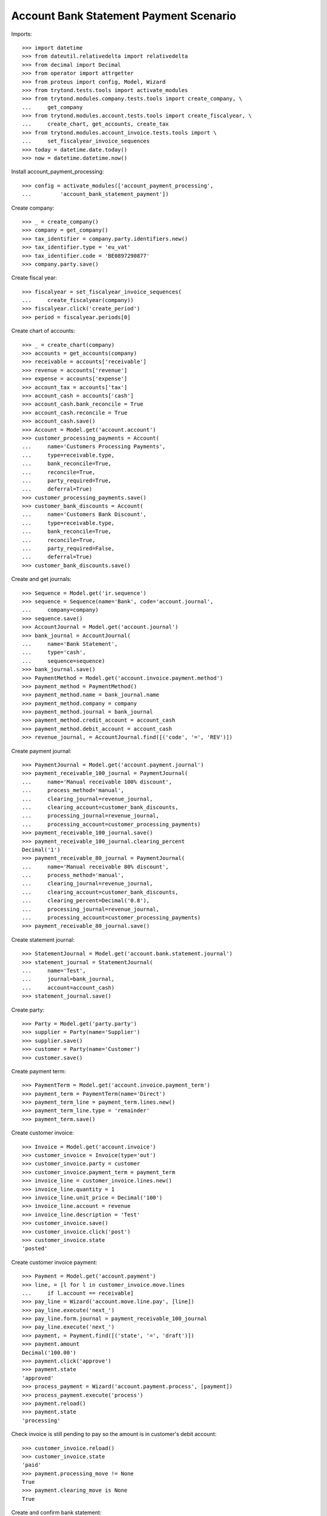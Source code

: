 =======================================
Account Bank Statement Payment Scenario
=======================================

Imports::

    >>> import datetime
    >>> from dateutil.relativedelta import relativedelta
    >>> from decimal import Decimal
    >>> from operator import attrgetter
    >>> from proteus import config, Model, Wizard
    >>> from trytond.tests.tools import activate_modules
    >>> from trytond.modules.company.tests.tools import create_company, \
    ...     get_company
    >>> from trytond.modules.account.tests.tools import create_fiscalyear, \
    ...     create_chart, get_accounts, create_tax
    >>> from trytond.modules.account_invoice.tests.tools import \
    ...     set_fiscalyear_invoice_sequences
    >>> today = datetime.date.today()
    >>> now = datetime.datetime.now()

Install account_payment_processing::

    >>> config = activate_modules(['account_payment_processing',
    ...         'account_bank_statement_payment'])

Create company::

    >>> _ = create_company()
    >>> company = get_company()
    >>> tax_identifier = company.party.identifiers.new()
    >>> tax_identifier.type = 'eu_vat'
    >>> tax_identifier.code = 'BE0897290877'
    >>> company.party.save()

Create fiscal year::

    >>> fiscalyear = set_fiscalyear_invoice_sequences(
    ...     create_fiscalyear(company))
    >>> fiscalyear.click('create_period')
    >>> period = fiscalyear.periods[0]

Create chart of accounts::

    >>> _ = create_chart(company)
    >>> accounts = get_accounts(company)
    >>> receivable = accounts['receivable']
    >>> revenue = accounts['revenue']
    >>> expense = accounts['expense']
    >>> account_tax = accounts['tax']
    >>> account_cash = accounts['cash']
    >>> account_cash.bank_reconcile = True
    >>> account_cash.reconcile = True
    >>> account_cash.save()
    >>> Account = Model.get('account.account')
    >>> customer_processing_payments = Account(
    ...     name='Customers Processing Payments',
    ...     type=receivable.type,
    ...     bank_reconcile=True,
    ...     reconcile=True,
    ...     party_required=True,
    ...     deferral=True)
    >>> customer_processing_payments.save()
    >>> customer_bank_discounts = Account(
    ...     name='Customers Bank Discount',
    ...     type=receivable.type,
    ...     bank_reconcile=True,
    ...     reconcile=True,
    ...     party_required=False,
    ...     deferral=True)
    >>> customer_bank_discounts.save()

Create and get journals::

    >>> Sequence = Model.get('ir.sequence')
    >>> sequence = Sequence(name='Bank', code='account.journal',
    ...     company=company)
    >>> sequence.save()
    >>> AccountJournal = Model.get('account.journal')
    >>> bank_journal = AccountJournal(
    ...     name='Bank Statement',
    ...     type='cash',
    ...     sequence=sequence)
    >>> bank_journal.save()
    >>> PaymentMethod = Model.get('account.invoice.payment.method')
    >>> payment_method = PaymentMethod()
    >>> payment_method.name = bank_journal.name
    >>> payment_method.company = company
    >>> payment_method.journal = bank_journal
    >>> payment_method.credit_account = account_cash
    >>> payment_method.debit_account = account_cash
    >>> revenue_journal, = AccountJournal.find([('code', '=', 'REV')])

Create payment journal::

    >>> PaymentJournal = Model.get('account.payment.journal')
    >>> payment_receivable_100_journal = PaymentJournal(
    ...     name='Manual receivable 100% discount',
    ...     process_method='manual',
    ...     clearing_journal=revenue_journal,
    ...     clearing_account=customer_bank_discounts,
    ...     processing_journal=revenue_journal,
    ...     processing_account=customer_processing_payments)
    >>> payment_receivable_100_journal.save()
    >>> payment_receivable_100_journal.clearing_percent
    Decimal('1')
    >>> payment_receivable_80_journal = PaymentJournal(
    ...     name='Manual receivable 80% discount',
    ...     process_method='manual',
    ...     clearing_journal=revenue_journal,
    ...     clearing_account=customer_bank_discounts,
    ...     clearing_percent=Decimal('0.8'),
    ...     processing_journal=revenue_journal,
    ...     processing_account=customer_processing_payments)
    >>> payment_receivable_80_journal.save()

Create statement journal::

    >>> StatementJournal = Model.get('account.bank.statement.journal')
    >>> statement_journal = StatementJournal(
    ...     name='Test',
    ...     journal=bank_journal,
    ...     account=account_cash)
    >>> statement_journal.save()

Create party::

    >>> Party = Model.get('party.party')
    >>> supplier = Party(name='Supplier')
    >>> supplier.save()
    >>> customer = Party(name='Customer')
    >>> customer.save()

Create payment term::

    >>> PaymentTerm = Model.get('account.invoice.payment_term')
    >>> payment_term = PaymentTerm(name='Direct')
    >>> payment_term_line = payment_term.lines.new()
    >>> payment_term_line.type = 'remainder'
    >>> payment_term.save()

Create customer invoice::

    >>> Invoice = Model.get('account.invoice')
    >>> customer_invoice = Invoice(type='out')
    >>> customer_invoice.party = customer
    >>> customer_invoice.payment_term = payment_term
    >>> invoice_line = customer_invoice.lines.new()
    >>> invoice_line.quantity = 1
    >>> invoice_line.unit_price = Decimal('100')
    >>> invoice_line.account = revenue
    >>> invoice_line.description = 'Test'
    >>> customer_invoice.save()
    >>> customer_invoice.click('post')
    >>> customer_invoice.state
    'posted'

Create customer invoice payment::

    >>> Payment = Model.get('account.payment')
    >>> line, = [l for l in customer_invoice.move.lines
    ...     if l.account == receivable]
    >>> pay_line = Wizard('account.move.line.pay', [line])
    >>> pay_line.execute('next_')
    >>> pay_line.form.journal = payment_receivable_100_journal
    >>> pay_line.execute('next_')
    >>> payment, = Payment.find([('state', '=', 'draft')])
    >>> payment.amount
    Decimal('100.00')
    >>> payment.click('approve')
    >>> payment.state
    'approved'
    >>> process_payment = Wizard('account.payment.process', [payment])
    >>> process_payment.execute('process')
    >>> payment.reload()
    >>> payment.state
    'processing'

Check invoice is still pending to pay so the amount is in customer's debit account::

    >>> customer_invoice.reload()
    >>> customer_invoice.state
    'paid'
    >>> payment.processing_move != None
    True
    >>> payment.clearing_move is None
    True

Create and confirm bank statement::

    >>> BankStatement = Model.get('account.bank.statement')
    >>> statement = BankStatement(journal=statement_journal, date=now)
    >>> statement_line = statement.lines.new()
    >>> statement_line.date = now
    >>> statement_line.description = 'Customer Invoice Bank Discount reception'
    >>> statement_line.amount = Decimal('100.0')
    >>> statement.save()
    >>> statement.click('confirm')
    >>> statement.state
    'confirmed'

Create transaction lines on statement line and post it::

    >>> statement_line, = statement.lines
    >>> st_move_line = statement_line.lines.new()
    >>> st_move_line.payment = payment
    >>> st_move_line.amount
    Decimal('100.00')
    >>> st_move_line.account.name
    'Customers Bank Discount'
    >>> st_move_line.party.name
    'Customer'
    >>> statement_line.save()
    >>> statement_line.click('post')

The statement's amount is in Customers Bank Discount account debit::

    >>> customer_bank_discounts.reload()
    >>> customer_bank_discounts.balance
    Decimal('-100.00')

When the invoice due date plus some margin days arrives, if the bank doesn't
substract the advanced amount is because the payment succeeded::

    >>> payment.click('succeed')
    >>> payment.clearing_move != None
    True

Now, the invoice is paid, the customer's due amount is zero, also owr due with
bank::

    >>> customer_invoice.reload()
    >>> customer_invoice.state
    'paid'
    >>> receivable.reload()
    >>> receivable.balance
    Decimal('0.00')
    >>> customer_bank_discounts.reload()
    >>> customer_bank_discounts.balance
    Decimal('0.00')

But if after that, the bank substracts the advanced amount, we create the bank
statement::

    >>> statement2 = BankStatement(journal=statement_journal, date=now)
    >>> statement_line = statement2.lines.new()
    >>> statement_line.date = now
    >>> statement_line.description = 'Customer Invoice Bank Discount recover'
    >>> statement_line.amount = Decimal('-100.0')
    >>> statement2.save()
    >>> statement2.click('confirm')
    >>> statement2.state
    'confirmed'

Create transaction lines on statement line and post it::

    >>> statement_line2, = statement2.lines
    >>> st_move_line = statement_line2.lines.new()
    >>> st_move_line.payment = payment
    >>> st_move_line.amount
    Decimal('-100.00')
    >>> st_move_line.account.name
    'Customers Bank Discount'
    >>> st_move_line.party.name
    'Customer'
    >>> statement_line2.save()
    >>> statement_line2.click('post')

The payment is failed, clearing move reverted so amount is due by customer and
we doesn't have cash::

    >>> payment.reload()
    >>> payment.state
    'failed'
    >>> payment.clearing_move == None
    True
    >>> customer_invoice.reload()
    >>> customer_invoice.state
    'posted'
    >>> receivable.reload()
    >>> receivable.balance
    Decimal('100.00')
    >>> customer_bank_discounts.reload()
    >>> customer_bank_discounts.balance
    Decimal('0.00')
    >>> account_cash.reload()
    >>> account_cash.balance
    Decimal('0.00')

But finally, the customer pays the invoice directly::

    >>> statement3 = BankStatement(journal=statement_journal, date=now)
    >>> statement_line = statement3.lines.new()
    >>> statement_line.date = now
    >>> statement_line.description = 'Customer Invoice payment'
    >>> statement_line.amount = Decimal('100.0')
    >>> statement3.save()
    >>> statement3.click('confirm')
    >>> statement3.state
    'confirmed'

Create transaction lines on statement line and post it::

    >>> statement_line3, = statement3.lines
    >>> st_move_line = statement_line3.lines.new()
    >>> st_move_line.invoice = customer_invoice
    >>> st_move_line.amount
    Decimal('100.00')
    >>> st_move_line.account.name
    'Main Receivable'
    >>> st_move_line.party.name
    'Customer'
    >>> statement_line3.save()
    >>> statement_line3.click('post')

So the payment is succeeded, the invoice paid again and due amounts are 0::

    >>> customer_invoice.reload()
    >>> customer_invoice.state
    'paid'
    >>> receivable.reload()
    >>> receivable.balance
    Decimal('0.00')
    >>> customer_bank_discounts.reload()
    >>> customer_bank_discounts.balance
    Decimal('0.00')

Create two customer invoices::

    >>> customer_invoice2 = Invoice(type='out')
    >>> customer_invoice2.party = customer
    >>> customer_invoice2.payment_term = payment_term
    >>> invoice_line = customer_invoice2.lines.new()
    >>> invoice_line.quantity = 1
    >>> invoice_line.unit_price = Decimal('200')
    >>> invoice_line.account = revenue
    >>> invoice_line.description = 'Test 2'
    >>> customer_invoice2.save()
    >>> customer_invoice2.click('post')
    >>> customer_invoice2.state
    'posted'

    >>> customer_invoice3 = Invoice(type='out')
    >>> customer_invoice3.party = customer
    >>> customer_invoice3.payment_term = payment_term
    >>> invoice_line = customer_invoice3.lines.new()
    >>> invoice_line.quantity = 1
    >>> invoice_line.unit_price = Decimal('80')
    >>> invoice_line.account = revenue
    >>> invoice_line.description = 'Test 3'
    >>> customer_invoice3.save()
    >>> customer_invoice3.click('post')
    >>> customer_invoice3.state
    'posted'

    >>> receivable.reload()
    >>> receivable.balance
    Decimal('280.00')

Create a payment with 80% bank discount for first of them::

    >>> line, = [l for l in customer_invoice2.move.lines
    ...     if l.account == receivable]
    >>> pay_line = Wizard('account.move.line.pay', [line])
    >>> pay_line.execute('next_')
    >>> pay_line.form.journal = payment_receivable_80_journal
    >>> pay_line.execute('next_')
    >>> payment2, = Payment.find([('state', '=', 'draft')])
    >>> payment2.amount
    Decimal('200.00')
    >>> payment2.click('approve')
    >>> payment2.state
    'approved'
    >>> process_payment = Wizard('account.payment.process', [payment2])
    >>> process_payment.execute('process')
    >>> payment2.reload()
    >>> payment2.state
    'processing'

And another payment with 100% bank discount for the second one::

    >>> line, = [l for l in customer_invoice3.move.lines
    ...     if l.account == receivable]
    >>> pay_line = Wizard('account.move.line.pay', [line])
    >>> pay_line.execute('next_')
    >>> pay_line.form.journal = payment_receivable_100_journal
    >>> pay_line.execute('next_')
    >>> payment3, = Payment.find([('state', '=', 'draft')])
    >>> payment3.amount
    Decimal('80.00')
    >>> payment3.click('approve')
    >>> payment3.state
    'approved'
    >>> process_payment = Wizard('account.payment.process', [payment3])
    >>> process_payment.execute('process')
    >>> payment3.reload()
    >>> payment3.state
    'processing'

Create and confirm bank statement::

    >>> statement4 = BankStatement(journal=statement_journal, date=now)
    >>> statement_line = statement4.lines.new()
    >>> statement_line.date = now
    >>> statement_line.description = 'Bank Discount for second invoice'
    >>> statement_line.amount = Decimal('160.0')
    >>> statement_line = statement4.lines.new()
    >>> statement_line.date = now
    >>> statement_line.description = 'Bank Discount for third invoice'
    >>> statement_line.amount = Decimal('80.0')
    >>> statement4.save()
    >>> statement4.click('confirm')
    >>> statement4.state
    'confirmed'

Create transaction lines on statement lines and post them::

    >>> statement_line4, statement_line5 = statement4.lines
    >>> st_move_line = statement_line4.lines.new()
    >>> st_move_line.payment = payment2
    >>> st_move_line.amount
    Decimal('160.00')
    >>> st_move_line.account.name
    'Customers Bank Discount'
    >>> st_move_line.party.name
    'Customer'
    >>> statement_line4.save()
    >>> statement_line4.click('post')
    >>> st_move_line = statement_line5.lines.new()
    >>> st_move_line.payment = payment2
    >>> st_move_line.amount
    Decimal('80.00')
    >>> st_move_line.account.name
    'Customers Bank Discount'
    >>> st_move_line.party.name
    'Customer'
    >>> statement_line5.save()
    >>> statement_line5.click('post')

All the amount is on cash account and as debit with bank::

    >>> account_cash.reload()
    >>> account_cash.balance
    Decimal('340.00')
    >>> customer_bank_discounts.reload()
    >>> customer_bank_discounts.balance
    Decimal('-240.00')

When the invoices due date arrives, the pending amount of second invoice is
paid by customer but bank substract the third invoice amount::

    >>> statement5 = BankStatement(journal=statement_journal, date=now)
    >>> statement_line = statement5.lines.new()
    >>> statement_line.date = now
    >>> statement_line.description = 'Pending payment of second invoice'
    >>> statement_line.amount = Decimal('40.0')
    >>> statement_line = statement5.lines.new()
    >>> statement_line.date = now
    >>> statement_line.description = 'Recover of Bank Discount for third invoice'
    >>> statement_line.amount = Decimal('-80.0')
    >>> statement5.save()
    >>> statement5.click('confirm')
    >>> statement5.state
    'confirmed'

Create transaction line on statement line with pending amount of second
invoice, selecting the invoice and the payment::

    >>> statement_line6, statement_line7 = statement5.lines
    >>> st_move_line = statement_line6.lines.new()
    >>> st_move_line.invoice = customer_invoice2
    >>> st_move_line.payment == payment2
    True
    >>> st_move_line.amount
    Decimal('40.00')
    >>> st_move_line.account.name
    'Main Receivable'
    >>> st_move_line.party.name
    'Customer'
    >>> statement_line6.save()
    >>> statement_line6.click('post')

The payment of second customer invoice is succeeded::

    >>> payment2.reload()
    >>> payment2.state
    'succeeded'
    >>> customer_invoice2.reload()
    >>> customer_invoice2.state
    'posted'

Create transaction line on statement line with recovering of bank discount for
third invoice selecting the payment::

    >>> st_move_line = statement_line7.lines.new()
    >>> st_move_line.payment = payment3
    >>> st_move_line.amount
    Decimal('-80.00')
    >>> st_move_line.account.name
    'Customers Bank Discount'
    >>> st_move_line.party.name
    'Customer'
    >>> statement_line7.save()
    >>> statement_line7.click('post')

And the payment of third customer invoice is failed::

    >>> payment3.reload()
    >>> payment3.state
    'failed'
    >>> customer_invoice3.reload()
    >>> customer_invoice3.state
    'posted'

The third invoice amount is also owed, the due with bank is empty and the cash
do not have the third invoice amount::

    >>> receivable.reload()
    >>> receivable.balance
    Decimal('80.00')
    >>> customer_bank_discounts.reload()
    >>> customer_bank_discounts.balance
    Decimal('0.00')
    >>> account_cash.reload()
    >>> account_cash.balance
    Decimal('300.00')
